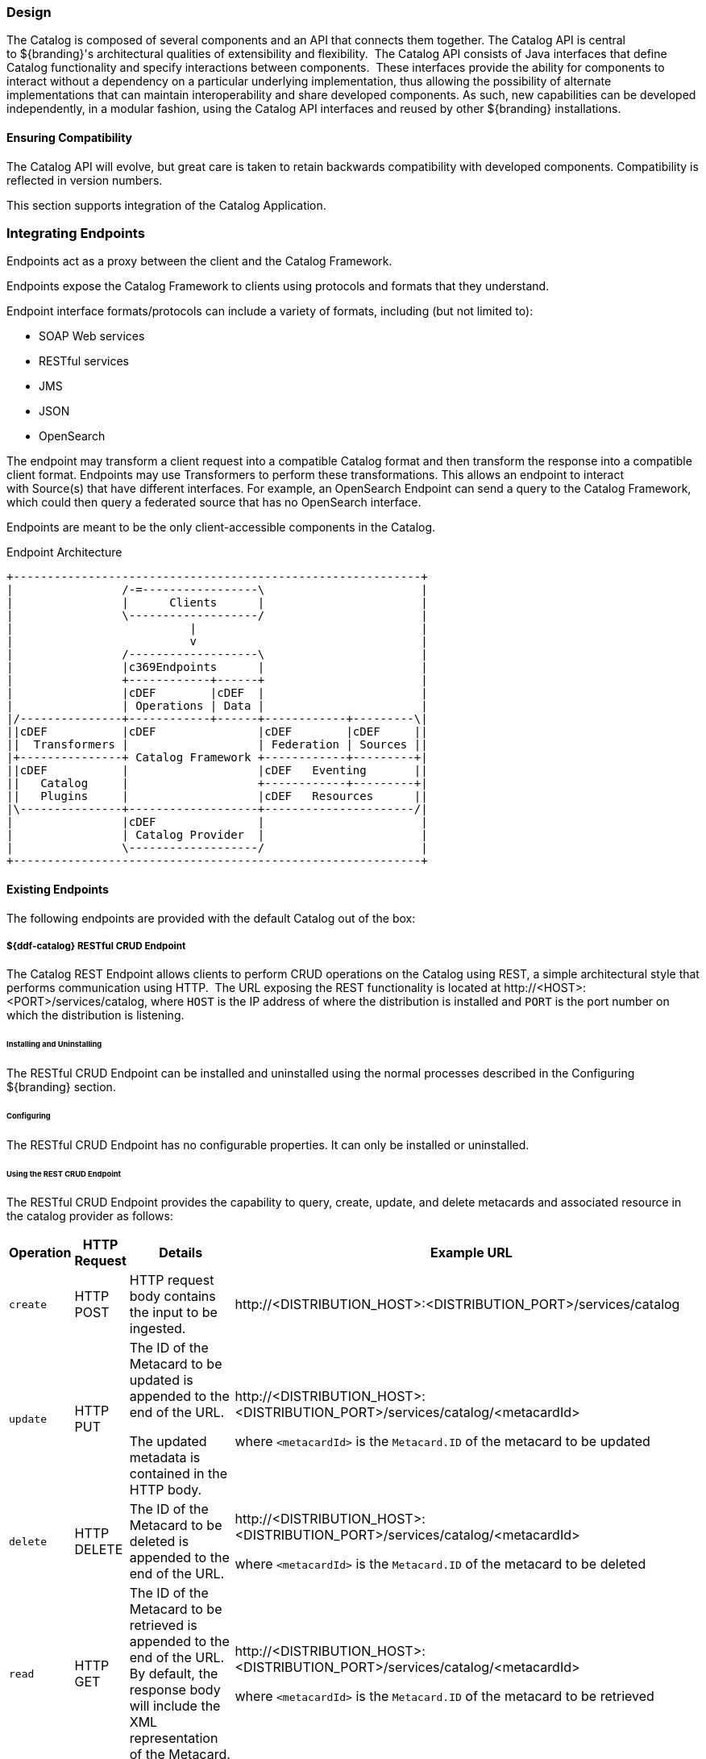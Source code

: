 
=== Design

The Catalog is composed of several components and an API that connects them together.
The Catalog API is central to ${branding}'s architectural qualities of extensibility and flexibility. 
The Catalog API consists of Java interfaces that define Catalog functionality and specify interactions between components. 
These interfaces provide the ability for components to interact without a dependency on a particular underlying implementation, thus allowing the possibility of alternate implementations that can maintain interoperability and share developed components.
As such, new capabilities can be developed independently, in a modular fashion, using the Catalog API interfaces and reused by other ${branding} installations.

==== Ensuring Compatibility

The Catalog API will evolve, but great care is taken to retain backwards compatibility with developed components.
Compatibility is reflected in version numbers.

This section supports integration of the Catalog Application.

=== Integrating Endpoints

Endpoints act as a proxy between the client and the Catalog Framework.

Endpoints expose the Catalog Framework to clients using protocols and formats that they understand.

Endpoint interface formats/protocols can include a variety of formats, including (but not limited to):

* SOAP Web services

* RESTful services

* JMS

* JSON

* OpenSearch

The endpoint may transform a client request into a compatible Catalog format and then transform the response into a compatible client format.
Endpoints may use Transformers to perform these transformations.
This allows an endpoint to interact with Source(s) that have different interfaces.
For example, an OpenSearch Endpoint can send a query to the Catalog Framework, which could then query a federated source that has no OpenSearch interface.

Endpoints are meant to be the only client-accessible components in the Catalog.

.Endpoint Architecture
[ditaa, endpoint_architecture, png, ${image-width}]
....
+------------------------------------------------------------+
|                /-=-----------------\                       |
|                |      Clients      |                       |
|                \-------------------/                       |
|                          |                                 |
|                          v                                 |
|                /-------------------\                       |
|                |c369Endpoints      |                       |
|                +------------+------+                       |
|                |cDEF        |cDEF  |                       |
|                | Operations | Data |                       |
|/---------------+------------+------+------------+---------\|
||cDEF           |cDEF               |cDEF        |cDEF     ||
||  Transformers |                   | Federation | Sources ||
|+---------------+ Catalog Framework +------------+---------+|
||cDEF           |                   |cDEF   Eventing       ||
||   Catalog     |                   +------------+---------+|
||   Plugins     |                   |cDEF   Resources      ||
|\---------------+-------------------+----------------------/|
|                |cDEF               |                       |
|                | Catalog Provider  |                       |
|                \-------------------/                       |
+------------------------------------------------------------+
....

==== Existing Endpoints

The following endpoints are provided with the default Catalog out of the box:

===== ${ddf-catalog} RESTful CRUD Endpoint

The Catalog REST Endpoint allows clients to perform CRUD operations on the Catalog using REST, a simple architectural style that performs communication using HTTP. 
The URL exposing the REST functionality is located at \http://<HOST>:<PORT>/services/catalog, where `HOST` is the IP address of where the distribution is installed and `PORT` is the port number on which the distribution is listening.

====== Installing and Uninstalling

The RESTful CRUD Endpoint can be installed and uninstalled using the normal processes described in the Configuring ${branding} section.

====== Configuring

The RESTful CRUD Endpoint has no configurable properties.
It can only be installed or uninstalled.

====== Using the REST CRUD Endpoint

The RESTful CRUD Endpoint provides the capability to query, create, update, and delete metacards and associated resource in the catalog provider as follows:

[cols="2,1,3,4", options="header"]
|===

|Operation
|HTTP Request
|Details
|Example URL

|`create`
|HTTP POST
|HTTP request body contains the input to be ingested.
|\http://<DISTRIBUTION_HOST>:<DISTRIBUTION_PORT>/services/catalog

|`update`
|HTTP PUT
|The ID of the Metacard to be updated is appended to the end of the URL.

The updated metadata is contained in the HTTP body.

|\http://<DISTRIBUTION_HOST>:<DISTRIBUTION_PORT>/services/catalog/<metacardId>

where `<metacardId>` is the `Metacard.ID` of the metacard to be updated

|`delete`
|HTTP DELETE
|The ID of the Metacard to be deleted is appended to the end of the URL.
|\http://<DISTRIBUTION_HOST>:<DISTRIBUTION_PORT>/services/catalog/<metacardId>

where `<metacardId>` is the `Metacard.ID` of the metacard to be deleted


|`read`
|HTTP GET
|The ID of the Metacard to be retrieved is appended to the end of the URL. +
By default, the response body will include the XML representation of the Metacard.

|\http://<DISTRIBUTION_HOST>:<DISTRIBUTION_PORT>/services/catalog/<metacardId>

where `<metacardId>` is the `Metacard.ID` of the metacard to be retrieved

|`federated read`
|HTTP GET
|The SOURCE ID of a federated source is appended in the URL before the ID of the Metacard to be retrieved is appended to the end.

|\http://<DISTRIBUTION_HOST>:<DISTRIBUTION_PORT>/services/catalog/sources/<sourceId>/<metacardId>

where `<sourceid>` is the `FEDERATED SOURCE ID` and `<metacardId>` is the `Metacard.ID` of the Metacard to be retrieved

|`sources`
|HTTP GET
|Retrieves information about federated sources, including `sourceid`, `availability`, `contentTypes`,and `version`.

|\http://<DISTRIBUTION_HOST>:<DISTRIBUTION_PORT>/services/catalog/sources/

|===

====== Sources Operation Example

In the example below there is the local ${branding} distribution and a ${branding} OpenSearch federated source with id "${ddf-branding}-OS". 

.Sources Response Example
[source,javascript,linenums]
----
[
   {
      "id" : "${ddf-branding}-OS",
      "available" : true,
      "contentTypes" :
         [
         ],
      "version" : "2.0"
   },
   {
      "id" : "ddf.distribution",
      "available" : true,
      "contentTypes" :
         [
         ],
      "version" : "2.5.0-SNAPSHOT"
   }
] 
----

Note that for all RESTful CRUD commands only one metacard ID is supported in the URL, i.e., bulk operations are not supported.

===== Interacting with the REST CRUD Endpoint

Any web browser can be used to perform a REST read.
Various other tools and libraries can be used to perform the other HTTP operations on the REST endpoint (e.g., soapUI, cURL, etc.)

===== Metacard Transforms with the REST CRUD Endpoint

The `read` operation can be used to retrieve metadata in different formats.

. Install the appropriate feature for the desired transformer. If desired transformer is already installed such as those that come out of the box (`xml,html,etc`), then skip this step.

. Make a read request to the REST URL specifying the catalog id.

. Add a transform query parameter to the end of the URL specifying the shortname of the transformer to be used (e.g., `transform=kml`).

Example:

[source,http]
----
http://<DISTRIBUTION_HOST>:<DISTRIBUTION_PORT>/services/catalog/<metacardId>?transform=<TRANSFORMER_ID>
----

[TIP]
====
Transforms also work on read operations for metacards in federated sources.
\http://<DISTRIBUTION_HOST>:<DISTRIBUTION_PORT>/services/catalog/sources/<sourceId>/<metacardId>?transform=<TRANSFORMER_ID>
====

===== Metacard Transforms Available in ${branding}

${ddf-branding} includes the following Metacard Transformers:

HTML Metacard Transformer:: transforms a Metacard into an HTML formatted document
XML Metacard Transformer:: transforms a Metacard into an XML formatted document
GeoJSON Metacard Transformer:: transforms a Metacard into GeoJSON text
Thumbnail Metacard Transformer:: retrieves the thumbnail bytes of a Metacard
Metadata Metacard Transformer:: returns the Metacard.METADATA attribute value when given a Metacard.
Resource Metacard Transformer:: retrieves the resource bytes of a Metacard product

[NOTE]
====
MetacardTransformers can be added to the system at any time.
This endpoint can make use of any registered `MetacardTransformers`.
====

====== HTML Metacard Transformer

Description::
The HTML Metacard Transformer is responsible for translating a Metacard into an HTML formatted document.

Usage::
Using the REST Endpoint, for example, request a metacard with the transform option set to the HTML shortname.

[source,http]
----
https://localhost:8993/services/catalog/0123456789abcdef0123456789abcdef?transform=html
----

*Installing and Uninstalling*

Install the `catalog-transformer-html` feature using the Admin console.

*Configuration*

None

*Implementation Details*

[cols="2,1,1" options="header"]
|===
|Registered Interface
|Service Property
|Value

.3+|`ddf.catalog.transform.MetacardTransformer`

|title
|View as html...

|description
|Transforms query results into html

|shortname (for backwards compatibility)
|html

|===

*Known Issues*

None

====== XML Metacard Transformer

*Description*

The XML Metacard Transformer is responsible for translating a Metacard into an XML formatted document.
The metacard element that is generated is an extension of `gml:AbstractFeatureType` which makes the output of this transformer GML 3.1.1 compatible.

*Usage*

Using the REST Endpoint for example, request a Metacard with the transform option set to the XML shortname.

[source,http]
----
https://localhost:8993/services/catalog/ac0c6917d5ee45bfb3c2bf8cd2ebaa67?transform=xml
----

*Installation and Uninstallation*

This transformer comes installed out of the box and is running on start up.
To uninstall or install manually, use the `catalog-transformer-xml` feature using the Admin Console.

*Configuration*

None

*Implementation Details*

.Metacard to XML Mappings
[cols="1,3" options="header"]
|===
|Metacard Variables
|XML Element

|`id`
|`metacard/${at-symbol}gml:id`

|`metacardType`
|`metacard/type`

|`sourceId`
|`metacard/source`

|all other attributes
|`metacard/<AttributeType>[name='<AttributeName>']/value`

For instance, the value for the Metacard Attribute named "`title`" would be found at:

`metacard/string[${at-symbol}name='title']/value`

|===

.AttributeTypes
[cols="1" options="header"]
|===
|XML Adapted Attributes

|boolean
|base64Binary
|dateTime
|double
|float
|geometry
|int
|long
|object
|short
|string
|stringxml
|===

*Known Issues*

None

====== GeoJSON Metacard Transformer

*Description*

The GeoJSON Metacard Transformer translates a Metacard into GeoJSON.

*Usage*

The GeoJSON Metacard Transformer can be used programmatically by requesting a `MetacardTransformer` with the id `geojson`.
It can also be used within the REST Endpoint by providing the transform option as geojson.

*Example*

.REST GET method with the GeoJSON MetacardTransformer
[source,http]
----
https://localhost:8993/services/catalog/0123456789abcdef0123456789abcdef?transform=geojson
----

*Installation and Uninstallation*

Install the `catalog-transformer-json` feature using the Admin Console.

*Configuration*

None

*Implementation Details*

[cols="3,2,1" options="header"]
|===

|Registered Interface
|Service Property
|Value

.3+|`ddf.catalog.transform.MetacardTransformer`
|mime-type
|application/json

|id
|geojson

|shortname (for backwards compatibility)
|geojson

|===

*Known Issues*

None.

====== Thumbnail Metacard Transformer

*Description*

The Thumbnail Metacard Transformer retrieves the thumbnail bytes of a Metacard by returning the `Metacard.THUMBNAIL` attribute value.

*Usage*

Endpoints or other components can retrieve an instance of the Thumbnail Metacard Transformer using its id thumbnail.

.Sample Blueprint Reference Snippet
[source,xml]
----
 <reference id="metacardTransformer" interface="ddf.catalog.transform.MetacardTransformer" filter="(id=thumbnail)"/>
----

The Thumbnail Metacard Transformer returns a `BinaryContent` object of the `Metacard.THUMBNAIL` bytes and a MIME Type of `image/jpeg`.

*Installation and Uninstallation*

This transformer is installed by default.
To uninstall the transformer, you must stop or uninstall the bundle.

*Configuration*

None

*Implementation Details*

[cols="2,1" options="header"]
|===
|Service Property
|Value

|id
|thumbnail

|shortname
|thumbnail

|mime-type
|image/jpeg
|===

*Known Issues*

None

====== Metadata Metacard Transformer

*Description*

The Metadata Metacard Transformer returns the `Metacard.METADATA` attribute value when given a Metacard.
The MIME Type returned is `text/xml`.

*Usage*

The Metadata Metacard Transformer can be used programmatically by requesting a `MetacardTransformer` with the id metadata.
It can also be used within the REST Endpoint by providing the transform option as metadata.

*Example*

.REST GET method with the Metadata MetacardTransformer
[source,http]
----
https://localhost:8993/services/catalog/0123456789abcdef0123456789abcdef?transform=metadata
----

*Installation and Uninstallation*


The Catalog Transformers App will install this feature when deployed.
This transformer's feature, `catalog-transformer-metadata`, can be uninstalled or installed.

*Configuration*

None

*Implementation Details*

[cols="3,2,1" options="header"]
|===
|Registered Interface
|Service Property
|Value

.3+|`ddf.catalog.transform.MetacardTransformer`
|mime-type
|`text/xml`

|id
|`metadata`

|shortname (for backwards compatibility)
|`metadata`

|===

*Known Issues*

None.

====== Resource Metacard Transformer

*Description*

The Resource Metacard Transformer retrieves the resource bytes of a Metacard by returning the product associated with the metacard.

*Usage*

Endpoints or other components can retrieve an instance of the Resource Metacard Transformer using its id `resource`.

.Sample Blueprint Reference Snippet
[source,xml]
----
 <reference id="metacardTransformer" interface="ddf.catalog.transform.MetacardTransformer" filter="(id=resource)"/>
----

*Installation and Uninstallation*

This transformer is installed by installing the feature associated with the transformer `catalog-transformer-resource`. To uninstall the transformer, you must uninstall the feature `catalog-transformer-resource`.

*Configuration*

None

*Implementation Details*

[cols="1,2" options="header"]
|===
|Service Property
|Value

|id
|`resource`

|shortname
|`resource`

|mime-type
|`application/octet-stream`

|title
|Get Resource ...
|===

*Known Issues*

None

===== `InputTransformers` 

The REST Endpoint uses `InputTransformers` to create Metacards from the `metacard` endpoint.
Using the REST Endpoint `create` or a `HTTP POST` operation the Catalog Framework will also use `InputTransformers` to create Metacards and associate those Metacards with the provided resource.
The REST Endpoint and Catalog Framework will dynamically find `InputTransformers` that support the mime type stated in the HTTP header of a `HTTP POST`.
`InputTransformers` register as Services with a list of Content-Type mime-types.
The REST Endpoint and Catalog Framework receive a list of `InputTransformers` that match the Content-Type and one-by-one call the `InputTransformers` until a transformer is successful and creates a Metacard.
For instance, if GeoJSON was in the body of the `HTTP POST`, then the HTTP header would need to include `application/json` in order to match the mime-type GeoJSON Input Transformer supports.
The Catalog Framework will attempt to "guess" the mime-type of a resource, if it is not provided. This functionality is provided as a best effort and it is recommended to always include the mime-type if possible.

[NOTE]
====
InputTransformers can be added to the system at any time.
====

===== Resources (Content)
The Catalog Framework can interface with Storage providers to provide storage of resources to specific types of  storage, e.g., file system, relational database, XML database.
A default file system provider is provided by default.
Storage plugins provide pluggable functionality that can be executed either immediately before or immediately after content has been stored or updated.
Storage providers act as a proxy between the Catalog Framework and the mechanism storing the content, e.g., file system, relational database.
Storage providers expose the storage mechanism to the Catalog Framework.

Storage providers provide the capability to the Catalog Framework to create, read, update, and delete content in the content repository.

.Content Data Component Architecture
[ditaa, content_data_components, png,${image.width}]
....
+------------------------------------------------------------------------------+
|                 /-=-----------------\                                        |
|                 |      Clients      |                                        |
|                 \-------------------/                                        |
|                           ^                                                  |
|                           |                                                  |
|                           v                                                  |
|                 /-------------------\                                        |
|                 |cDEF Endpoints     |                                        |
|                 +------------+------+                                        |
|                 | cDEF       | c369 |                                        |
|                 | Operations | Data |                                        |
|                 +------------+------+-----------------------\                |
|                 | cDEF              |cDEF Transformers      |                |
|                 |                   +-----------------------+                |
|                 | Catalog Framework |cDEFStorage Plugins    |                |
|                 |                   +-----------------------+                |
|                 |                   |                                        |
|                 +-------------------|                                        |
|                 |cDEF               |                                        |
|                 | Storage Provider  |                                        |
|                 \-------------------/                                        |
|                           ^                                                  |
|                           |                                                  |
|                           v                                                  |
|                   +-=-------------+                LEGEND                    |
|                   |{s}            |                /--------------------\    |
|                   |   Content     |                |cDEF${branding} Component   |    |
|                   |  Repository   |                \--------------------/    |
|                   +---------------+                /-=------------------\    |
|                                                    | External Component |    |
|                                                    \--------------------/    |
+------------------------------------------------------------------------------+
....

====== Content Item

ContentItem is the domain object populated by the Storage Provider that represents the information about the content to be stored or content that has been stored in the Storage Provider.
A ContentItem encapsulates the content's globally unique ID, mime type, and input stream (i.e., the actual content).
The unique ID of a ContentItem will always correspond to a Metacard ID.

====== Storage Plugins
The Catalog Framework calls Storage Plugins to process each request both immediately before and immediately after an item is created or updated in the content repository.

Types of Storage Plugins available out of the box:

* Video Thumbnail Plugin, which is both a PostCreateStoragePlugin and a PostUpdateStoragePlugin and is used to generate thumbnails for video files stored in the content repository.

====== Video Thumbnail Plugin

The Video Thumbnail Plugin provides the ability to generate thumbnails for video files stored in the Content Repository.

It is an implementation of both the PostCreateStoragePlugin and PostUpdateStoragePlugin interfaces. When installed, it is invoked by the Catalog Framework immediately after a content item has been created or updated by the Storage Provider.

This plugin uses a custom 32-bit LGPL build of https://ffmpeg.org/[FFmpeg] (a video processing program) to generate thumbnails. When this plugin is installed, it places the FFmpeg executable appropriate for the current operating system in `<${branding}_INSTALL_DIR>/bin_third_party/ffmpeg`. When invoked, this plugin runs the FFmpeg binary in a separate process to generate the thumbnail. The `<${branding}_INSTALL_DIR>/bin_third_party/ffmpeg` directory is deleted when the plugin is uninstalled.

NOTE: Prebuilt FFmpeg binaries are provided for Linux, Mac, and Windows only.

===== Directory Monitor

The Catalog Content Directory Monitor allows files placed in a monitored directory to be ingested into the ${ddf-catalog} Repository and/or the Metadata Catalog (MDC). 
A monitored directory is a directory configured to be polled by ${branding} periodically (typically once per second) for any new files added to the directory that should be ingested into the Catalog Framework.

The typical execution flow of the Directory Monitor is:

. A new file is detected in the monitored directory, 
. The file's contents are passed on to the Catalog Framework and processed based on whether the monitored directory's processing directive was:
.. configured to just store the file in the ${ddf-catalog} Repository,
.. configured to just process the file's metadata and ingest it into the MDC, or 
.. configured to both store the file in the Content Repository and ingest it into the MDC.
. If the response from the Catalog Framework is successful, indicating the content was stored and/or processed, the file in the monitored directory is either deleted (default behavior) or copied to a sub-directory called `.ingested` (see below for how to configure this behavior). If the response from the Catalog Framework was unsuccessful or a failure occurred, the file is moved from the monitored directory to a sub-folder named `.errors`, allowing easy identification of the ingested files that had problems.

Multiple monitored directories can be configured, each monitoring different directories.

====== Using

The Content Directory Monitor provides the capability to easily create content in the ${ddf-catalog} Repository and metacards in the MDC by simply placing a file in a directory that has been configured to be monitored by ${branding}.
For example, this would be useful for copying files from a hard drive (or directory) in a batch-like operation to the monitored directory and having all of the files processed by the Catalog Framework.

====== Sample Usage Scenarios

====== Scenario 1: Monitor single directory for storage and processing, with no file backup

* The Content Directory Monitor has the following configurations.
** The *relative* path of `inbox` for the directory path.
** The Processing Directive is set to Store and Process.
** The *Copy Ingested Files* option is not checked.
* As files are placed in the monitored directory `<${branding}_INSTALL_DIR>/inbox`, the files are ingested into the Catalog Framework.
** The Catalog Framework generates a GUID for the create request for this ingested file.
** Since the Store and Process directive was configured the ingested file is passed on to the Content File System Storage Provider, which creates a sub-directory in the Content Repository using the GUID and places the ingested file into this GUID sub-directory using the file name provided in the request.
** The Catalog Framework then invokes the Catalog Content Plugin, which looks up the Input Transformer associated with the ingested file's mime type and invokes the Catalog Framework, which inserts the metacard into the MDC. This Input Transformer creates a metacard based on the contents of the ingested file.
** The Catalog Framework sends back a successful status to the Camel route that was monitoring the directory.
** Camel route completes and deletes the file from the monitored directory.

====== Scenario 2: Monitor single directory for storage with file backup

* The Content Directory Monitor has the following configurations.
** The *absolute* path of `/usr/my/home/dir/inbox` for the directory path. 
** The Processing Directive is set to store only. 
** The *Copy Ingested Files* option is checked.
* As files are placed in the monitored directory `/usr/my/home/dir/inbox`, the files are ingested into the Catalog Framework.
** The Catalog Framework generates a GUID for the create request for this ingested file.
** Since the Store directive was configured, the ingested file is passed on to the Content File System Storage Provider, which creates a sub-directory in the Content Repository using the GUID and places the ingested file into this GUID sub-directory using the file name provided in the request.
** The Catalog Framework sends back a successful status to the Camel route that was monitoring the directory.
** The Camel route completes and moves the file from the monitored directory to its sub-directory `/usr/my/home/dir/inbox/.ingested`.

====== Scenario 3: Monitor multiple directories for processing only with file backup - errors encountered on some ingests

* Two different Content Directory Monitors have the following configurations.
** The *relative* path of `inbox` and `inbox2` for the directory path. 
** The Processing Directive on both directory monitors is set to Process.
** The Copy Ingested Files option is checked for both directory monitors.
* As files are placed in the monitored directory `<${branding}_INSTALL_DIR>/inbox`, the files are ingested into the Catalog Framework.
** The Catalog Framework generates a GUID for the create request for this ingested file.
** Since the Process directive was configured, the ingested file is passed on to the Catalog Content Plugin, which looks up the Input Transformer associated with the ingested file's mime type (but no Input Transformer is found) and an exception is thrown.
** The Catalog Framework sends back a failure status to the Camel route that was monitoring the directory.
** The Camel route completes and moves the file from the monitored directory to the `.errors` sub-directory.
* As files are placed in the monitored directory `<${branding}_INSTALL_DIR>/inbox2`, the files are ingested into the Catalog Framework.
** The Catalog Framework generates a GUID for the create request for this ingested file.
** The Catalog Framework then invokes the Catalog Content Plugin, which looks up the Input Transformer associated with the ingested file's mime type and invokes the Catalog Framework, which inserts the metacard into the MDC. This Input Transformer creates a metacard based on the contents of the ingested file.
** The Catalog Framework sends back a successful status to the Camel route that was monitoring the directory.
** The Camel route completes and moves the file from the monitored directory to its `.ingested` sub-directory.

====== Configuring

The configurable properties for the Content Directory Monitor are accessed from the *Content Directory Monitor* Configuration in the Admin Console.

====== Configuring Content Directory Monitors

Managed Service Factory PID:
`org.codice.ddf.catalog.content.monitor.ContentDirectoryMonitor`

====== Configurable Properties

[cols="1,1,1,4a,1,1," options="header"]
|===

|Title
|Property
|Type
|Description
|Default Value
|Required

|Directory Path
|`monitoredDirectoryPath`
|String
|Specifies the directory to be monitored.
Can be a fully-qualified directory or a relative path (which is relative to the ${branding} installation directory).
|N/A
|Yes

|Processing Directive
|`directive`
|String
|One of three possible values from a drop down box:

* Store only - indicates to only store content in Content Repository
* Process only - indicates to only create metacard and insert into MDC
* Store and Process - do both
|Store and Process
|Yes

|Copy Files to Backup Directory
|`copyIngestedFiles`
|Boolean
|Checking this option indicates that a backup of the file placed in the monitored directory should be made upon successful processing of the file. The file is moved into the `.ingested` sub-directory of the monitored directory.
|False
|No

|===

===== Implementation Details

====== Imported Services

[cols="3*", options="header"]
|===

|Registered Interface
|Availability
|Multiple

|`ddf.mime.MimeTypeToTransformerMapper`
|required
|false

|`ddf.catalog.CatalogFramework`
|required
|false

|`ddf.catalog.filter.FilterBuilder`
|required
|false

|===

====== Exported Services

[cols="3*", options="header"]
|===

|Registered Interface
|Service Property
|Value

|ddf.action.ActionProvider
|id
|catalog.data.metacard.view

|===

===== Known

None.

==== OpenSearch Endpoint

The OpenSearch Endpoint provides a CDR REST Search v3.0 and CDR REST Brokered Search 1.1 compliant ${branding} endpoint that a client accesses to send query parameters and receive search results.

This endpoint uses the input query parameters to create an OpenSearch query.
The client does not need to specify all of the query parameters, only the query parameters of interest.

This endpoint is a `JAX-RS` RESTful service and is compliant with the CDR IPT BrokeredSearch, CDR IPT OpenSearch, and OpenSearch specifications.

===== Installing and Uninstalling

The OpenSearch Endpoint can be installed and uninstalled using the normal processes described in the  Configuring ${branding} section.

===== Configuring

The OpenSearch Endpoint has no configurable properties.
It can only be installed or uninstalled.

===== Using the OpenSearch Endpoint

Once installed, the OpenSearch endpoint is accessible from `http://<${ddf-branding}_HOST>:<${ddf-branding}_PORT>/services/catalog/query`.

====== Using the endpoint

====== From Code:

The OpenSearch specification defines a file format to describe an OpenSearch endpoint.
This file is XML-based and is used to programatically retrieve a site's endpoint, as well as the different parameter options a site holds.
The parameters are defined via the OpenSearch and CDR IPT Specifications.

====== From a Web Browser:

Many modern web browsers currently act as OpenSearch clients.
The request call is an HTTP GET with the query options being parameters that are passed.

.Example of an OpenSearch request:
----
http://<ddf_host>:8181/services/catalog/query?q=Predator
----

This request performs a full-text search for the phrase 'Predator' on the ${branding} providers and provides the results as Atom-formatted XML for the web browser to render.

===== Parameter List

====== Main OpenSearch Standard

[cols="4*", options="header"]
|===
|OS Element
|HTTP Parameter
|Possible Values
|Comments

|`searchTerms`
|`q`
|URL-encoded string
|Complex contextual search string.

|`count`
|`count`
|integer >= 0
|Maximum # of results to retrieve

default: 10

|`startIndex`
|`start`
|integer >= 1
|Index of first result to return.

default: 1

This value uses a one based index for the results.

|`format`
|`format`
|requires a transformer shortname as a string, possible values include, when available

	`atom`

	`html`

	`kml`

see Included Query Response Transformers for more possible values.
|default: `atom`
|===

====== Temporal Extension

[cols="4*", options="header"]
|===
|OS Element
|HTTP Parameter
|Possible Values
|Comments

|`start`
|`dtstart`
|RFC-3399-defined value
|`yyyy-MM-dd'T'HH:mm:ss.SSSZZ`

|`end`
|`dtend`
|RFC-3399-defined value
|`yyyy-MM-dd'T'HH:mm:ss.SSSZZ`
|===

[NOTE]
====
The start and end temporal criteria must be of the format specified above. Other formats are currently not supported. Example:

`2011-01-01T12:00:00.111-04:00`.

*The start and end temporal elements are based on modified timestamps for a metacard.*
====

====== Geospatial Extension

These geospatial query parameters are used to create a geospatial `INTERSECTS` query, where `INTERSECTS` = geometries that are not `DISJOINT` of the given geospatial parameter. 

[cols="4*", options="header"]
|===
|OS Element
|HTTP Parameter
|Possible Values
|Comments

|`lat`
|`lat`
|`EPSG:4326` decimal degrees
|Expects a latitude and a radius to be specified.

|`lon`
|`lon`
|`EPSG:4326` decimal degrees
|Expects a longitude and a radius to be specified.

|`radius`
|`radius`
|Meters along the Earth's surface > 0
|Used in conjunction with lat and lon query parameters.

|`polygon`
|`polygon`
|clockwise `lat lon` pairs ending at the first one
|example: `-80, -170, 0, -170, 80, -170, 80, 170, 0, 170, -80, 170, -80, -170`

According to the OpenSearch Geo Specification this is *deprecated*. 
Use geometry instead.

|`box`
|`bbox`
|4 comma-separated `EPSG:4326` decimal degrees
|west, south, east, north

|`geometry`
|`geometry` 
|WKT Geometries: `POINT`, `POLYGON`, `MULTIPOINT`, `MULTIPOLYGON`
|Examples:

`POINT(10 20)` where 10 is the longitude and 20 is the latitude.

`POLYGON ( ( 30 10, 10 20, 20 40, 40 40, 30 10 ) )`. 30 is longitude and 10 is latitude for the first point.
Make sure to repeat the starting point as the last point to close the polygon.

|===

.Extensions
[cols="4*", options="header"]
|===
|OS Element
|HTTP Parameter
|Possible Values
|Comments

|`sort`
|`sort`
|`sbfield`: 'date' or 'relevance'
`sborder`: 'asc' or 'desc'
|`sort=<sbfield>:<sborder>` default: `relevance:desc`

Sorting by date will sort the effective date.

|`maxResults`
|`mr`
|Integer >= 0
|Maximum # of results to return.

If count is also specified, the count value will take precedence over the `maxResults` value

|`maxTimeout`
|`mt`
|Integer > 0
|Maximum timeout (milliseconds) for query to respond

default: 300000 (5 minutes)
|===

.Federated Search
[cols="4*", options="header"]
|===
|OS Element
|HTTP Parameter
|Possible Values
|Comments

|`routeTo`
|`src`
|(varies depending on the names of the sites in the federation)
|comma delimited list of site names to query.

Also can specify `src=local` to query the local site.

If src is not provided, the default behavior is to execute an enterprise search to the entire federation.

|===

====== ${branding} Extensions

[cols="4*", options="header"]
|===
|OS Element
|HTTP Parameter
|Possible Values
|Comments

|`dateOffset`
|`dtoffset`
|integer > 0
|Specifies an offset, backwards from the current time, to search on the modified time field for entries. Defined in milliseconds.

|`type`
|`type`
|nitf
|Specifies the type of data to search for.

|`version`
|`version`
|20,30
|Comma-delimited list of version values to search for.

|`selector`
|`selector`
|`//namespace:example`,`//example`
|Comma-delimited list of XPath string selectors that narrow down the search.

|===

====== Supported Complex Contextual Query Format

The OpenSearch Endpoint supports the following operators: `AND`, `OR`, and `NOT`.
These operators are case sensitive.
Implicit `ANDs` are also supported.

Using parentheses to change the order of operations is supported.
Using quotes to group keywords into literal expressions is supported.

The following `EBNF` describes the grammar used for the contextual query format.

.OpenSearch Complex Contextual Query `EBNF`
----
keyword query expression = optional whitespace, term, {boolean operator, term}, optional
whitespace;
boolean operator = or | not | and;
and = (optional whitespace, "AND", optional whitespace) | mandatory whitespace;
or = (optional whitespace, "OR", optional whitespace);
not = (optional whitespace, "NOT", optional whitespace);
term = group | phrase | keyword;
phrase = optional whitespace, '"', optional whitespace, keyword, { optional whitespace,
keyword}, optional whitespace, '"';
group = optional whitespace, '(', optional whitespace, keyword query expression,
optional whitespace, ')';
optional whitespace = {' '};
mandatory whitespace = ' ', optional whitespace;
valid character = ? any printable character ? - ('"' | '(' | ')' | " ");
keyword = valid character, {valid character};
OpenSearch Description Document
----

The OpenSearch Description Document is an XML file is found inside of the OpenSearch Endpoint bundle and is named `ddf-os.xml`.

===== Implementation Details

====== Imported Services

[cols="3*", options="header"]
|===
|Registered Interface
|Availability
|Multiple

|`ddf.catalog.CatalogFramework`
|required
|false

|`ddf.catalog.filter.FilterBuilder`
|required
|false

|===
====== Exported Services

None.

====== Known Issues

None

==== FTP Endpoint

The FTP Endpoint provides a method for ingesting files directly into the ${branding} Catalog using the FTP protocol. The files sent over FTP are not first written to the file system, like the Directory Monitor, but instead the FTP stream of the file is ingested directly into the ${branding} catalog, thus avoiding extra I/O overhead.

===== Installing and Uninstalling

Use the Admin Menu to install the FTP feature in the ${branding} Catalog. The FTP Endpoint is not installed by default.

===== Configuring

The configurable properties for the FTP Endpoint are accessed from the *FTP Endpoint* Configuration in the Admin Console under the DDF Catalog application.

[cols="1,1,1,4a,1,1," options="header"]
|===

|Title
|Property
|Type
|Description
|Default Value
|Required

|FTP Port
|`port`
|Integer
|Specifies the port for the server to listen on for connections.
|8021
|Yes

|Client Authentication
|`clientAuth`
|String
|Whether or not the client authentication is required or wanted by the server. A value of "need" requires client authentication using a certificate, a value of "want" leaves it up to the client.
|want
|Yes

|===

===== Using the FTP Endpoint

====== Using the endpoint

The FTP endpoint supports the PUT and MPUT operations. Any other operation, such as DELETE, will return a 550 action not taken response.

====== From Code:

Custom Ftplets can be implemented by extending the `DefaultFtplet` class provided by Apache FTP Server. Doing this will allow custom handling of various FTP commands by overriding the methods of the `DefaultFtplet`. Refer to `https://mina.apache.org/ftpserver-project/ftplet.html` for available methods that can be overridden.
After creating a custom Ftplet, it needs to be added to the FTP server’s Ftplets before the server is started. Any Ftplets that are registered to the FTP server will execute the FTP command in the order that they were registered.

====== From an FTP client:

The FTP endpoint can be accessed from any FTP client of choice. Some common clients are FileZilla, PuTTY, or the FTP client provided in the terminal. The default port number is *8021*. Valid usernames and password are stored in the `<INSTALL_DIR>/etc/users.properties` file. If FTPS is enabled with 2 way authentication, a client that supports client authorization is required.

===== Implementation Details

The FTP endpoint is implemented using the Apache FTP Server and Apache Mina. Apache Mina provides an API for transport protocols such as TCP and UDP. The FTP server is built on top of Apache Mina to transport its messages. ${branding} implements a custom Ftplet by overriding the `DefaultFtplet` class provided by Apache FTP Server.

====== Known Issues

None

==== Resource Download Endpoint

The Resource Download Endpoint provides a REST API to trigger downloading resources to the ${branding} cache only. The resource is not returned to the client.

===== Configuring

The Resource Download Endpoint has no configurable properties.

===== Using the Resource Download Endpoint

====== Using the endpoint

The Resource Download Endpoint WADL is accessible from `http://<${ddf-branding}_HOST>:<${ddf-branding}_PORT>/services/catalog/downloads?_wadl`.

[NOTE]
====
If resource caching is not enabled in ${ddf-branding}, the endpoint will return a `400 BAD REQUEST` response.
====

[cols="2,1,3,4", options="header"]
|===
|Operation
|HTTP Request
|Details
|Example URL

|`cache only`
|HTTP GET
|Resource caching must be enabled
|\http://<${ddf-branding}_HOST>:<${ddf-branding}_PORT>/services/catalog/downloads/<sourceId>/<metacardId>

|===
====== Known Issues

None

=== Developing a New Endpoint

Complete the following procedure to create an endpoint. 

. Create a Java class that implements the endpoint's business logic. Example: Creating a web service that external clients can invoke.

. Add the endpoint's business logic, invoking `CatalogFramework` calls as needed.  

. Import the ${branding} packages to the bundle's manifest for run-time (in addition to any other required packages): +
`Import-Package: ddf.catalog, ddf.catalog.*`

. Retrieve an instance of `CatalogFramework` from the OSGi registry. (Refer to the Working with OSGi - Service Registry section for examples.)

Deploy the packaged service to ${branding}.
(Refer to the Working with OSGi - Bundles section.)

[NOTE]
====
It is recommended to use the maven bundle plugin to create the Endpoint bundle's manifest as opposed to directly editing the manifest file.
====

[TIP]
====
*No implementation of an interface is required* +
Unlike other ${branding} components that require you to implement a standard interface, no implementation of an interface is required in order to create an endpoint.
====

==== Common Endpoint Business Logic

[cols="2*", options="header"]
|===
|Methods
|Use

|`Ingest`
|Add, modify, and remove metadata using the ingest-related `CatalogFramework` methods: 

create, update, and delete. 

|`Query`
|Request metadata using the `query` method.

|`Source`
|Get available `Source` information.

|`Resource`
|Retrieve products referenced in Metacards from Sources.

|`Transform`
|Convert common Catalog Framework data types to and from other data formats.

|===
// end move
=== ${branding} Data Migration

Data migration is the process of moving metadata from one catalog provider to another.
It is also the process of translating metadata from one format to another. 
Data migration is necessary when a user decides to use metadata from one catalog provider in another catalog provider.
The following steps define the procedure for transferring metadata from one catalog provider to another catalog provider.
In addition, the procedures define the steps for converting metadata to different data formats.

==== Set Up

Set up ${branding} as instructed in Starting ${branding} section.

==== Move Metadata from One Catalog Provider to Another

===== Export Metadata Out of Catalog Provider

. Configure a desired catalog provider.
. From the command line of ${branding} console, use the command to export all metadata from the catalog provider into serialized data files dump. The following example shows a command for running on Linux and a command for running on Windows.

.${branding-lowercase}${at-symbol}local
----
dump "/myDirectory/exportFolder"
or
dump "C:/myDirectory/exportFolder"
----

===== Ingest Exported Metadata into Catalog Provider

. Configure a different catalog provider.

. From the command line of ${branding} console, use the *ingest* command to import exported metadata from serialized data files into catalog provider. The following example shows a command for running on Linux and a command for running on Windows.

.${branding-lowercase}${at-symbol}local
----
ingest -p "/myDirectory/exportFolder"
or
ingest -p "C:/myDirectory/exportFolder"
----

===== Translate Metadata from One Format to Another

Metadata can be converted from one data format to another format. 
Only the data format changes, but the content of the metadata does not, as long as `option -p` is used with the ingest command.
The process for converting metadata is performed by ingesting a data file into a catalog provider in one format and dumping it out into a file in another format. 


=== Integrating Catalog Framework

[ditaa, catalog_framework_architecture, png, ${image-width}]
....
+------------------------------------------------------------+
|                /-------------------\                       |
|                |cDEFEndpoints      |                       |
|                +------------+------+                       |
|                |cDEF        |cDEF  |                       |
|                | Operations | Data |                       |
|/---------------+------------+------+------------+---------\|
||cDEF           |c369               |cDEF        |cDEF     ||
||  Transformers |                   | Federation | Sources ||
|+---------------+ Catalog Framework +------------+---------+|
||cDEF           |                   |cDEF   Eventing       ||
||   Catalog     |                   +------------+---------+|
||   Plugins     |                   |cDEF   Resources      ||
|\---------------+-------------------+----------------------/|
|                |cDEF               |                       |
|                | Catalog Provider  |                       |
|                \-------------------/                       |
+------------------------------------------------------------+
....

==== Catalog Framework

The Catalog Framework wires all Catalog components together.
It is responsible for routing Catalog requests and responses to the appropriate target.
Endpoints send Catalog requests to the Catalog Framework.
The Catalog Framework then invokes Catalog Plugins, Transformers, and Resource Components as needed before sending requests to the intended destination, such as one or more Sources. 

===== Example Catalog Frameworks

The Catalog comes with the following Catalog Frameworks out of the box:

* Catalog Framework
* Catalog Fanout Framework

===== Catalog Framework Sequence Diagrams

Because the Catalog Framework plays a central role to Catalog functionality, it interacts with many different Catalog components.
To illustrate these relationships, high level sequence diagrams with notional class names are provided below.
These examples are for illustrative purposes only and do not necessarily represent every step in each procedure.

===== Ingest

.Ingest Request
[ditaa,ingest_request,png]
....
+------+      +--------------------------------------------------------------------------------------------------------------------+
| cDEF |      |/-----------------------\/--------------------------\/---------------\/----------------\/--------------------------\|/--------------------\
|Client|      ||c369  <<Endpoint>>     ||c369<<CatalogFramework>>  ||c369           ||c369            ||c369<<CatalogProvider>>   |||c369<<External>>    |
+------+      ||Ingest Service Endpoint||Standard Catalog Framework||PreIngestPlugin||PostIngestPlugin||  Solr Catalog Provider   ||| Solr Search Server |
  :           |\-----------------------/\--------------------------/\---------------/\----------------/\--------------------------/|\--------------------/
  |Web Service|Ingest Request :                       :                       :               :                     :              |           :
  |-----------|-------------->|                       |                       |               |                     |              |           |
  |           |               |create(CreateRequest)  |                       |               |                     |              |           |
  |           |               |---------------------->|process(CreateRequest) |               |                     |              |           |
  |           |               |                       |---------------------->|               |                     |              |           |
  |           |               |                       |   CreateRequest       |               |                     |              |           |
  |           |               |                       |<----------------------|               |                     |              |           |
  |           |    cDEF       |                       |create(CreateRequest)  |               |                     |              |           |
  |           |               |                       |------------------------------------------------------------>|create        |           |
  |           |               |                       |                       :               :                     |--------------|---------->|
  |           |               |                       |                       |               |                     |              |          response
  |           |               |                       |                       |               |       CreateResponse|<-------------|-----------|
  |           |               |                       |<------------------------------------------------------------|              |           |
  |           |               |                       |process(CreateResponse):               :                     |              |           |
  |           |               |                       |-----------------------|-------------->|                     |              |           |
  |           |               |                       |                       | CreateResponse|                     |              |           |
  |           |               |         CreateResponse|<--------------------------------------|                     |              |           |
  |Web Service|Ingest Response|<----------------------|                       :               |                     |              |           |
  |<----------|---------------|                       |                       |               |                     |              |           |
  |           |               |                       |                       |               |                     |              |           |
  |           +--------------------------------------------------------------------------------------------------------------------+           |
  |                                                                                                                                            |
....

The Ingest Service Endpoint, the Catalog Framework, and the Catalog Provider are key components of the Reference Implementation.
The Endpoint bundle implements a Web service that allows clients to create, update, and delete metacards.
The Endpoint calls the `CatalogFramework` to execute the operations of its specification.
The `CatalogFramework` routes the request through optional `PreIngest` and `PostIngest` Catalog Plugins, which may modify the ingest request/response before/after the Catalog Provider executes the ingest request and provides the response. 
Note that a `CatalogProvider` must be present for any ingest requests to be successfully processed, otherwise a fault is returned.

This process is similar for updating catalog entries, with update requests calling the `update(UpdateRequest)` methods on the Endpoint, `CatalogFramework`, and Catalog Provider.
Similarly, for deletion of catalog entries, the delete requests call the `delete(DeleteRequest)` methods on the `Endpoint`, `CatalogFramework`, and `CatalogProvider`.

===== Error Handling

Any ingest attempts that fail inside the Catalog Framework (whether the failure comes from the Catalog Framework itself, pre-ingest plugin failures, or issues with the Catalog Provider) will be logged to a separate log file for ease of error handling.
The file is located at `data/log/ingest_error.log` and will log the Metacards that fail, their ID and Title name, and the stack trace associated with their failure.
By default, successful ingest attempts are not logged.
However, that functionality can be achieved by setting the log level of the `ingestLogger` to DEBUG (note that enabling DEBUG can cause a non-trivial performance hit).

[TIP]
====
To turn off logging failed ingest attempts into a separate file, execute the following
via the command line console
----
log:set
 ERROR ingestLogger
----
====

===== Query

.Ingest Request
[ditaa,query_request,png]
....
+------+      +--------------------------------------------------------------------------------------------------------------------+
|      |      |/-----------------------\/--------------------------\/---------------\/----------------\/--------------------------\|/--------------------\
|Client|      ||c369  <<Endpoint>>     ||c369<<CatalogFramework>>  ||c369           ||c369            ||c369<<CatalogProvider>>   |||c369<<External>>    |
+------+      || Query Service Endpoint||Standard Catalog Framework||PreQueryPlugin ||PostQueryPlugin ||  Solr Catalog Provider   ||| Solr Search Server |
  :           |\-----------------------/\--------------------------/\---------------/\----------------/\--------------------------/|\--------------------/
  |Web Service|Query Request  :                       :                       :               :                     :              |         :
  |-----------|-------------->|                       |                       |               |                     |              |         |
  |           |cDEF           |query(QueryRequest)    |                       |               |                     |              |         |
  |           |               |---------------------->|process(QueryRequest)  |               |                     |              |         |
  |           |               |                       |---------------------->|               |                     |              |         |
  |           |               |                       |    QueryRequest       |               |                     |              |         |
  |           |               |                       |<----------------------|               |                     |              |         |
  |           |               |                       |create(QueryRequest)   |               |                     |              |         |
  |           |               |                       |------------------------------------------------------------>|query         |         |
  |           |               |                       |                       :               |                     |--------------|-------->|
  |           |               |                       |                       |               |                     |                     response     |
  |           |               |                       |                       |               |        QueryResponse|<-------------|---------|
  |           |               |                       |<------------------------------------------------------------|              |         |
  |           |               |                       | process(QueryResponse)|               |                     |              |         |
  |           |               |                       |-----------------------:-------------->|                     |              |         |
  |           |               |                       |                       | QueryResponse |                     |              |         |
  |           |               |          QueryResponse|<--------------------------------------|                     |              |         |
  | Web Service Query Response|<----------------------|                       :               |                     |              |         |
  |<----------|---------------|                       |                       |               |                     |              |         |
  |           |               |                       |                       |               |                     |              |         |
  |           +--------------------------------------------------------------------------------------------------------------------+         |
....

The Query Service Endpoint, the Catalog Framework, and the `CatalogProvider` are key components for processing a query request as well.
The Endpoint bundle contains a Web service that exposes the interface to query for `Metacards`.
The Endpoint calls the `CatalogFramework` to execute the operations of its specification.
The `CatalogFramework` relies on the `CatalogProvider` to execute the actual query.
Optional PreQuery and PostQuery Catalog Plugins may be invoked by the `CatalogFramework` to modify the query request/response prior to the Catalog Provider processing the query request and providing the query response.
If a `CatalogProvider` is not configured and no other remote Sources are configured, a fault will be returned.
It is possible to have only remote Sources configured and no local `CatalogProvider` configured and be able to execute queries to specific remote Sources by specifying the site name(s) in the query request.

==== Product Retrieval

The Query Service Endpoint, the Catalog Framework, and the `CatalogProvider` are key components for processing a retrieve product request.
The Endpoint bundle contains a Web service that exposes the interface to retrieve products, also referred to as Resources.
The Endpoint calls the `CatalogFramework` to execute the operations of its specification.
The `CatalogFramework` relies on the Sources to execute the actual product retrieval.
Optional `PreResource` and `PostResource` Catalog Plugins may be invoked by the `CatalogFramework` to modify the product retrieval request/response prior to the Catalog Provider processing the request and providing the response. 
It is possible to retrieve products from specific remote Sources by specifying the site name(s) in the request.

===== Product Caching

The Catalog Framework optionally provides caching of products, so future requests to retrieve the same product will be serviced much quicker.
If caching is enabled, each time a retrieve product request is received, the Catalog Framework will look in its cache (default location `<INSTALL_DIR>/data/product-cache`) to see if the product has been cached locally.
If it has, the product is retrieved from the local site and returned to the client, providing a much quicker turnaround because remote product retrieval and network traffic was avoided.
If the requested product is not in the cache, the product is retrieved from the Source (local or remote) and cached locally while returning the product to the client.
The caching to a local file of the product and the streaming of the product to the client are done simultaneously so that the client does not have to wait for the caching to complete before receiving the product.
If errors are detected during the caching, caching of the product will be abandoned, and the product will be returned to the client. 

The Catalog Framework attempts to detect any network problems during the product retrieval, e.g., long pauses where no bytes are read implying a network connection was dropped.
(The amount of time defined as a "long pause" is configurable, with the default value being five seconds.)
The Catalog Framework will attempt to retrieve the product up to a configurable number of times (default = three), waiting for a configurable amount of time (default = 10 seconds) between each attempt, trying to successfully retrieve the product.
If the Catalog Framework is unable to retrieve the product, an error message is returned to the client.

If the admin has enabled the *Always Cache When Canceled* option, caching of the product will occur even if the client cancels the product retrieval so that future requests will be serviced quickly.
Otherwise, caching is canceled if the user cancels the product download.

===== Product Download Status

As part of the caching of products, the Catalog Framework also posts events to the OSGi notification framework. Information includes when the product download started, whether the download is retrying or failed (after the number of retrieval attempts configured for product caching has been exhausted), and when the download completes. These events are retrieved by the Search UI and presented to the user who initiated the download.

=== ${branding} Schematron

Custom schematron rulesets can be used to validate metacard metadata.
Multiple services can be created, and each service can have multiple rule sets associated with it.
Namespaces are used to distinguish services.
The root schematron files may be placed anywhere on the file system as long as they are configured with an absolute path.
Any root schematron files with a relative path are assumed to be relative to `${ddf-branding}_HOME/schematron`.

[TIP]
====
Schematron files may reference other schematron files using an include statement with a relative path.
However, when using the document function within a schematron ruleset to reference another file, the path must be absolute or relative to the ${ddf-branding} installation home directory.
====

==== Configuring

Schematron validation services are configured with a namespace and one or more schematron rule sets.
Additionally, warnings may be suppressed so that only errors are reported.
To create a new service, ensure that catalog-schematron-plugin is started and then click Schematron Validation Services.

=== Adding New Attribute Types, Metacard Types, and Validators Using JSON Files

[WARNING]
====
This section concerns capabilities that are considered experimental. The features described in this section may change or be removed in a future version of the application.
====

==== Definition File Format

Metacard types, attribute types, global attribute validators, and default attribute values can be defined within a definition file. A definition file follows the JSON format as specified in ECMA-404. All definition files must be valid JSON in order to be parsed. There are four main types that can be defined in a definition file.

- Metacard Types
- Attribute Types
- Global Attribute Validators
- Default Attribute Values

Within a definition file you may define as many of the four types as you wish. This means that types can be defined across multiple files for grouping or clarity. 

==== Deploying
The file must have a `.json` extension in order to be picked up by the deployer. Once the definition file is ready to be deployed, put the definition file `<filename>.json` into the `etc/definitions` folder.

* * *
==== Attribute Type Definition

To define Attribute Types, your definition file must have an `attributeTypes` key in the root object.

[source,json]
----
{
    "attributeTypes": {...}
}
----

The value of `attributeTypes` must be a map where each key is the attribute type's name and each value is a map that includes the data type and whether the attribute type is stored, indexed, tokenized, or multi-valued.

[source,json]
----
{
    "attributeTypes": {
        "temperature": {
            "type": "DOUBLE_TYPE",
            "stored": true,
            "indexed": true,
            "tokenized": false,
            "multivalued": false
        }
    }
}
----

The attributes `stored`, `indexed`, `tokenized`, and `multivalued` must be included and must have a boolean value. The `type` attribute must also be included and must have one of the following values:

 - `DATE_TYPE`
 - `STRING_TYPE`
 - `XML_TYPE`
 - `LONG_TYPE`
 - `BINARY_TYPE`
 - `GEO_TYPE`
 - `BOOLEAN_TYPE`
 - `DOUBLE_TYPE`
 - `FLOAT_TYPE`
 - `INTEGER_TYPE`
 - `OBJECT_TYPE`
 - `SHORT_TYPE`

An example with multiple attributes defined:

[source,json]
----
{
    "attributeTypes": {
        "resolution": {
            "type": "STRING_TYPE",
            "stored": true,
            "indexed": true,
            "tokenized": false,
            "multivalued": false
        },
        "target-areas": {
            "type": "GEO_TYPE",
            "stored": true,
            "indexed": true,
            "tokenized": false,
            "multivalued": true
        }
    }
}
----

* * *

==== Metacard Type Definition

To define Metacard Types, your definition file must have a `metacardTypes` key in the root object.

[source,javascript]
----
{
    "metacardTypes": [...]
}
----

The value of `metacardTypes` must be an array of Metacard Type Objects, which are composed of the `type` and `attributes` keys.

[source,json]
----
{
    "metacardTypes": [
        {
            "type": "my-metacard-type",
            "attributes": {...}
        }
    ]
}
----

The value of the `type` key is the name of the metacard type being defined.

The value of the `attributes` key is a map where each key is the name of an attribute type to include in this metacard type and each value is a map with a single key named `required` and a boolean value. Required attributes are used for metacard validation - metacards that lack required attributes will be flagged with validation errors.


[source,json]
----
{
    "metacardTypes": [
        {
            "type": "my-metacard-type",
            "attributes": {
                "resolution": {
                    "required": true
                },
                "target-areas": {
                    "required": false
                },
                "expiration": {
                    "required": false
                },
                "point-of-contact": {
                    "required": true
                }
            }
        }
    ]
}
----

[NOTE]
====
The DDF basic metacard attribute types are added to custom metacard types by default. If you wish to make any of them required by your metacard type, just include them in your `attributes` map and set `required` to `true`, as shown in the above example with `point-of-contact`.
====

You can define multiple metacard types in a single file:
[source,json]
----
{
    "metacardTypes": [
        {
            "type": "my-metacard-type",
            "attributes": {
                "resolution": {
                    "required": true
                },
                "target-areas": {
                    "required": false
                }
            }
        },
        {
            "type": "another-metacard-type",
            "attributes": {
                "effective": {
                    "required": true
                },
                "resolution": {
                    "required": false
                }
            }
        }
    ]
}
----

==== Validator Definition

To define Validators, your definition file must have a `validators` key in the root object.

[source,json]
----
{
    "validators": {...}
}
----

The value of `validators` is a map of the attribute name to a list of validators for that attribute.

[source,json]
----
{
    "validators": {
        "point-of-contact": [...]
    }
}
----

Each object in the list of validators is the validator name and list of arguments for that validator.

[source,json]
----
{
    "validators": {
        "point-of-contact": [
            {
                "validator": "pattern",
                "arguments": [".*regex.+\\s"]
            }
        ]
    }
}
----

[WARNING]
====
The value of the `arguments` key must always be an array of strings, even for numeric arguments, e.g. `["1", "10"]`
====

The `validator` key must have a value of one of the following:

 - `size` (validates the size of Strings, Arrays, Collections, and Maps)
 * `arguments`: (2) [integer: lower bound (inclusive), integer: upper bound (inclusive)]
 - `pattern`
 * `arguments`: (1) [regular expression]
 - `pastdate`
 * `arguments`: (0) [NO ARGUMENTS]
 - `futuredate`
 * `arguments`: (0) [NO ARGUMENTS]
 - `range`
 ** (2) [number (decimal or integer): inclusive lower bound, number (decimal or integer): inclusive upper bound]
 *** uses a default epsilon of 1E-6 on either side of the range to account for floating point representation inaccuracies
 ** (3) [number (decimal or integer): inclusive lower bound, number (decimal or integer): inclusive upper bound, decimal number: epsilon (the maximum tolerable error on either side of the range)]
 - `enumeration`
 * `arguments`: (unlimited) [list of strings: each argument is one case-sensitive, valid enumeration value]

Examples:
[source, json]
----
{
    "validators": {
        "title": [
            {
                "validator": "size",
                "arguments": ["1", "50"]
            },
            {
                "validator": "pattern",
                "arguments": ["\\D+"]
            }
        ],
        "created": [
            {
                "validator": "pastdate",
                "arguments": []
            }
        ],
        "expiration": [
            {
                "validator": "futuredate",
                "arguments": []
            }
        ],
        "page-count": [
            {
                "validator": "range",
                "arguments": ["1", "500"]
            }
        ],
        "temperature": [
            {
                "validator": "range",
                "arguments": ["12.2", "19.8", "0.01"]
            }
        ],
        "resolution": [
            {
                "validator": "enumeration",
                "arguments": ["1080p", "1080i", "720p"]
            }
        ]
    }
}
----

==== Default Attribute Values

To define default attribute values, your definition file must have a `defaults` key in the root object.

[source,json]
----
{
    "defaults": [...]
}
----

The value of `defaults` is a list of objects where each object contains the keys `attribute`, `value`, and optionally `metacardTypes`.

[source,json]
----
{
    "defaults": [
        {
            "attribute": ...,
            "value": ...,
            "metacardTypes": [...]
        }
    ]
}
----

The value corresponding to the `attribute` key is the name of the attribute to which the default value will be applied. The value corresponding to the `value` key is the default value of the attribute.

[NOTE]
====
The attribute's default value must be of the same type as the attribute, but it has to be written as a string (i.e., enclosed in quotation marks) in the JSON file.

Dates must be UTC datetimes in the ISO 8601 format, i.e., `yyyy-MM-ddTHH:mm:ssZ`
====

The `metacardTypes` key is optional. If it is left out, then the default attribute value will be applied to every metacard that has that attribute. It can be thought of as a 'global' default value. If the `metacardTypes` key is included, then its value must be a list of strings where each string is the name of a metacard type. In this case, the default attribute value will be applied only to metacards that match one of the types given in the list.

[NOTE]
====
In the event that an attribute has a 'global' default value as well as a default value for a specific metacard type, the default value for the specific metacard type will be applied (i.e., the more specific default value wins).
====

Example:
[source,json]
----
{
    "defaults": [
        {
            "attribute": "title",
            "value": "Default Title"
        },
        {
            "attribute": "description",
            "value": "Default video description",
            "metacardTypes": ["video"]
        },
        {
            "attribute": "expiration",
            "value": "2020-05-06T12:00:00Z",
            "metacardTypes": ["video", "nitf"]
        },
        {
            "attribute": "frame-rate",
            "value": "30"
        }
    ]
}
----
